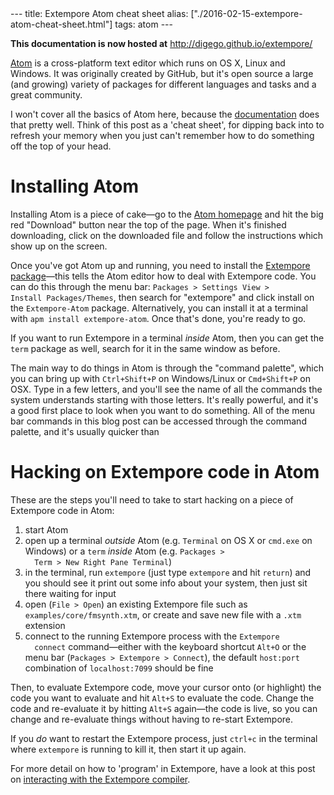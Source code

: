 #+PROPERTY: header-args:extempore :tangle /tmp/2016-02-15-extempore-atom-cheat-sheet.xtm
#+begin_html
---
title: Extempore Atom cheat sheet
alias: ["./2016-02-15-extempore-atom-cheat-sheet.html"]
tags: atom
---
#+end_html

*This documentation is now hosted at* [[http://digego.github.io/extempore/]]

[[https://atom.io/][Atom]] is a cross-platform text editor which runs on OS X, Linux and
Windows. It was originally created by GitHub, but it's open source a
large (and growing) variety of packages for different languages and
tasks and a great community.

I won't cover all the basics of Atom here, because the [[http://docs.sublimetext.info/en/latest/][documentation]]
does that pretty well. Think of this post as a 'cheat sheet', for
dipping back into to refresh your memory when you just can't remember
how to do something off the top of your head.

* Installing Atom

Installing Atom is a piece of cake---go to the [[https://atom.io/][Atom homepage]] and hit
the big red "Download" button near the top of the page. When it's
finished downloading, click on the downloaded file and follow the
instructions which show up on the screen.

Once you've got Atom up and running, you need to install the [[https://github.com/benswift/extempore-sublime][Extempore
package]]---this tells the Atom editor how to deal with Extempore code.
You can do this through the menu bar: =Packages > Settings View >
Install Packages/Themes=, then search for "extempore" and click
install on the =Extempore-Atom= package. Alternatively, you can
install it at a terminal with =apm install extempore-atom=. Once
that's done, you're ready to go.

If you want to run Extempore in a terminal /inside/ Atom, then you can
get the =term= package as well, search for it in the same window as
before.

The main way to do things in Atom is through the "command palette",
which you can bring up with =Ctrl+Shift+P= on Windows/Linux or
=Cmd+Shift+P= on OSX. Type in a few letters, and you'll see the name
of all the commands the system understands starting with those
letters. It's really powerful, and it's a good first place to look
when you want to do something. All of the menu bar commands in this
blog post can be accessed through the command palette, and it's
usually quicker than 

* Hacking on Extempore code in Atom

These are the steps you'll need to take to start hacking on a piece of
Extempore code in Atom:

1. start Atom
2. open up a terminal /outside/ Atom (e.g. =Terminal= on OS X or
   =cmd.exe= on Windows) or a =term= /inside/ Atom (e.g. =Packages >
   Term > New Right Pane Terminal=)
3. in the terminal, run =extempore= (just type =extempore= and hit
   =return=) and you should see it print out some info about your
   system, then just sit there waiting for input
4. open (=File > Open=) an existing Extempore file such as
   =examples/core/fmsynth.xtm=, or create and save new file with a
   =.xtm= extension
5. connect to the running Extempore process with the =Extempore
   connect= command---either with the keyboard shortcut =Alt+O= or the
   menu bar (=Packages > Extempore > Connect=), the default
   =host:port= combination of =localhost:7099= should be fine

Then, to evaluate Extempore code, move your cursor onto (or highlight)
the code you want to evaluate and hit =Alt+S= to evaluate the code.
Change the code and re-evaluate it by hitting =Alt+S= again---the code
is live, so you can change and re-evaluate things without having to
re-start Extempore.

If you /do/ want to restart the Extempore process, just =ctrl+c= in
the terminal where =extempore= is running to kill it, then start it up
again.

For more detail on how to 'program' in Extempore, have a look at this
post on [[file:2012-09-26-interacting-with-the-extempore-compiler.org][interacting with the Extempore compiler]].
